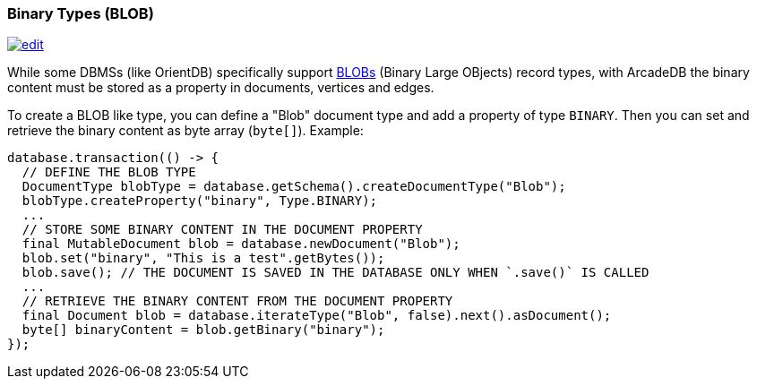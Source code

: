 [[binary-types]]
=== Binary Types (BLOB)
image:../images/edit.png[link="https://github.com/ArcadeData/arcadedb-docs/blob/main/src/main/asciidoc/appendix/binary-types.adoc" float=right]

While some DBMSs (like OrientDB) specifically support https://en.wikipedia.org/wiki/Binary_large_object[BLOBs] (Binary Large OBjects) record types, with ArcadeDB the binary content must be stored as a property in documents, vertices and edges.

To create a BLOB like type, you can define a "Blob" document type and add a property of type `BINARY`. Then you can set and retrieve the binary content as byte array (`byte[]`). Example:

```java
database.transaction(() -> {
  // DEFINE THE BLOB TYPE
  DocumentType blobType = database.getSchema().createDocumentType("Blob");
  blobType.createProperty("binary", Type.BINARY);
  ...
  // STORE SOME BINARY CONTENT IN THE DOCUMENT PROPERTY
  final MutableDocument blob = database.newDocument("Blob");
  blob.set("binary", "This is a test".getBytes());
  blob.save(); // THE DOCUMENT IS SAVED IN THE DATABASE ONLY WHEN `.save()` IS CALLED
  ...
  // RETRIEVE THE BINARY CONTENT FROM THE DOCUMENT PROPERTY
  final Document blob = database.iterateType("Blob", false).next().asDocument();
  byte[] binaryContent = blob.getBinary("binary");
});
```